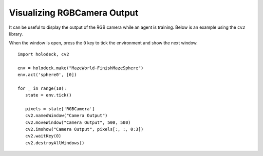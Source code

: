Visualizing RGBCamera Output
============================

It can be useful to display the output of the RGB camera while an agent is 
training. Below is an example using the ``cv2`` library.

When the window is open, press the ``0`` key to tick the environment and show the
next window.

::

   import holodeck, cv2

   env = holodeck.make("MazeWorld-FinishMazeSphere")
   env.act('sphere0', [0])

   for _ in range(10):
      state = env.tick()

      pixels = state['RGBCamera']
      cv2.namedWindow("Camera Output")
      cv2.moveWindow("Camera Output", 500, 500)
      cv2.imshow("Camera Output", pixels[:, :, 0:3])
      cv2.waitKey(0)
      cv2.destroyAllWindows()

